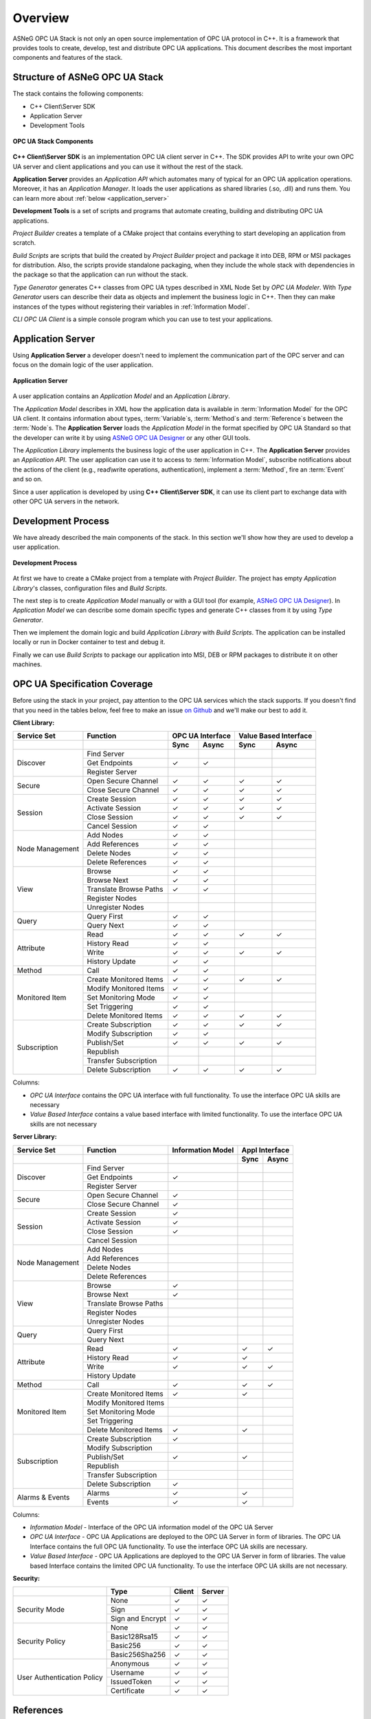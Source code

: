 Overview
===========================

ASNeG OPC UA Stack is not only an open source implementation of OPC UA protocol in
C++. It is a framework that provides tools to create, develop, test and distribute
OPC UA applications. This document describes the most important components and features
of the stack.

Structure of ASNeG OPC UA Stack
---------------------------------

The stack contains the following components:

* C++ Client\\Server SDK
* Application Server
* Development Tools

.. figure:: stack_components.png
   :scale: 100 %
   :alt: OPC UA Stack Components
   :align: center

   **OPC UA Stack Components**

**C++ Client\\Server SDK** is an implementation OPC UA client server in C++.
The SDK provides API to write your own OPC UA server and client applications and
you can use it without the rest of the stack.

**Application Server** provides an *Application API* which automates many of typical
for an OPC UA application operations. Moreover, it has an *Application Manager*. It loads
the user applications as shared libraries (.so, .dll) and runs them. You can learn more
about :ref:`below <application_server>`

**Development Tools** is a set of scripts and programs that automate creating,
building and distributing OPC UA applications.

*Project Builder* creates a template of a CMake project that contains everything to
start developing an application from scratch.

*Build Scripts* are scripts that build the created by *Project Builder* project and
package it into DEB, RPM or MSI packages for distribution. Also, the scripts provide standalone packaging,
when they include the whole stack with dependencies in the package so that the application
can run without the stack.

*Type Generator* generates C++ classes from OPC UA types described in XML Node Set
by *OPC UA Modeler*. With *Type Generator* users can describe their data as objects and implement the business
logic in C++. Then they can make instances of the types without registering their
variables in :ref:`Information Model`.

*CLI OPC UA Client* is a simple console program which you can use to test your applications.

.. _application_server:

Application Server
------------------

Using **Application Server** a developer doesn't need to implement the communication
part of the OPC server and can focus on the domain logic of the user application.


.. figure:: application_server.png
   :scale: 100 %
   :alt: Application Server
   :align: center

   **Application Server**

A user application contains an *Application Model* and an *Application Library*.

The *Application Model* describes in XML how the application data is available in :term:`Information Model`
for the OPC UA client. It contains information about types, :term:`Variable`\ s, :term:`Method`\ s and
:term:`Reference`\ s between the :term:`Node`\ s. The **Application Server** loads
the *Application Model* in the format specified by OPC UA Standard so that the developer
can write it by using `ASNeG OPC UA Designer`_ or any other GUI tools.

The *Application Library* implements the business logic of the user application
in C++. The **Application Server** provides an *Application API*. The user application
can use it to access to :term:`Information Model`, subscribe notifications about
the actions of the client (e.g., read\\write operations, authentication),
implement a :term:`Method`, fire an :term:`Event` and so on.

Since a user application is developed by using **C++ Client\\Server SDK**,
it can use its client part to exchange data with other OPC UA servers in the
network.

Development Process
-------------------

We have already described the main components of the stack. In this section we'll
show how they are used to develop a user application.

.. figure:: development_process.png
   :scale: 100 %
   :alt: Development Process
   :align: center

   **Development Process**

At first we have to create a CMake project from a template with *Project Builder*.
The project has empty *Application Library*'s classes, configuration files and
*Build Scripts*.

The next step is to create *Application Model* manually or with a
GUI tool (for example, `ASNeG OPC UA Designer`_). In *Application Model* we can
describe some domain specific types and generate C++ classes from it by using *Type Generator*.

Then we implement the domain logic and build *Application Library* with
*Build Scripts*. The application can be installed locally or run in Docker container
to test and debug it.

Finally we can use *Build Scripts* to package our application into MSI, DEB or RPM
packages to distribute it on other machines.

.. _coverage:

OPC UA Specification Coverage
------------------------------

Before using the stack in your project, pay attention to the OPC UA services which
the stack supports. If you doesn't find that you need in the tables below, feel free
to make an issue `on Github <https://github.com/ASNeG/OpcUaStack/issues>`_ and we'll
make our best to add it.

.. |done| unicode:: U+2713 .. DONE

**Client Library:**

+------------------------+----------------------------+---------+---------+---------+-------------+
|      Service Set       | Function                   | OPC UA Interface  | Value Based Interface |
+------------------------+----------------------------+---------+---------+---------+-------------+
|                        |                            | Sync    |  Async  | Sync    | Async       |
+========================+============================+=========+=========+=========+=============+
| Discover               | Find Server                |         |         |         |             |
+                        +----------------------------+---------+---------+---------+-------------+
|                        | Get Endpoints              | |done|  | |done|  |         |             |
+                        +----------------------------+---------+---------+---------+-------------+
|                        | Register Server            |         |         |         |             |
+------------------------+----------------------------+---------+---------+---------+-------------+
| Secure                 | Open Secure Channel        | |done|  | |done|  | |done|  | |done|      |
+                        +----------------------------+---------+---------+---------+-------------+
|                        | Close Secure Channel       | |done|  | |done|  | |done|  | |done|      |
+------------------------+----------------------------+---------+---------+---------+-------------+
| Session                | Create Session             | |done|  | |done|  | |done|  | |done|      |
+                        +----------------------------+---------+---------+---------+-------------+
|                        | Activate Session           | |done|  | |done|  | |done|  | |done|      |
+                        +----------------------------+---------+---------+---------+-------------+
|                        | Close Session              | |done|  | |done|  | |done|  | |done|      |
+                        +----------------------------+---------+---------+---------+-------------+
|                        | Cancel Session             | |done|  | |done|  |         |             |
+------------------------+----------------------------+---------+---------+---------+-------------+
| Node Management        | Add Nodes                  | |done|  | |done|  |         |             |
+                        +----------------------------+---------+---------+---------+-------------+
|                        | Add References             | |done|  | |done|  |         |             |
+                        +----------------------------+---------+---------+---------+-------------+
|                        | Delete Nodes               | |done|  | |done|  |         |             |
+                        +----------------------------+---------+---------+---------+-------------+
|                        | Delete References          | |done|  | |done|  |         |             |
+------------------------+----------------------------+---------+---------+---------+-------------+
| View                   | Browse                     | |done|  | |done|  |         |             |
+                        +----------------------------+---------+---------+---------+-------------+
|                        | Browse Next                | |done|  | |done|  |         |             |
+                        +----------------------------+---------+---------+---------+-------------+
|                        | Translate Browse Paths     | |done|  | |done|  |         |             |
+                        +----------------------------+---------+---------+---------+-------------+
|                        | Register Nodes             |         |         |         |             |
+                        +----------------------------+---------+---------+---------+-------------+
|                        | Unregister Nodes           |         |         |         |             |
+------------------------+----------------------------+---------+---------+---------+-------------+
| Query                  | Query First                | |done|  | |done|  |         |             |
+                        +----------------------------+---------+---------+---------+-------------+
|                        | Query Next                 | |done|  | |done|  |         |             |
+------------------------+----------------------------+---------+---------+---------+-------------+
| Attribute              | Read                       | |done|  | |done|  | |done|  | |done|      |
+                        +----------------------------+---------+---------+---------+-------------+
|                        | History Read               | |done|  | |done|  |         |             |
+                        +----------------------------+---------+---------+---------+-------------+
|                        | Write                      | |done|  | |done|  | |done|  | |done|      |
+                        +----------------------------+---------+---------+---------+-------------+
|                        | History Update             | |done|  | |done|  |         |             |
+------------------------+----------------------------+---------+---------+---------+-------------+
| Method                 | Call                       | |done|  | |done|  |         |             |
+------------------------+----------------------------+---------+---------+---------+-------------+
| Monitored Item         | Create Monitored Items     | |done|  | |done|  | |done|  | |done|      |
+                        +----------------------------+---------+---------+---------+-------------+
|                        | Modify Monitored Items     | |done|  | |done|  |         |             |
+                        +----------------------------+---------+---------+---------+-------------+
|                        | Set Monitoring Mode        | |done|  | |done|  |         |             |
+                        +----------------------------+---------+---------+---------+-------------+
|                        | Set Triggering             | |done|  | |done|  |         |             |
+                        +----------------------------+---------+---------+---------+-------------+
|                        | Delete Monitored Items     | |done|  | |done|  | |done|  | |done|      |
+------------------------+----------------------------+---------+---------+---------+-------------+
| Subscription           | Create Subscription        | |done|  | |done|  | |done|  | |done|      |
+                        +----------------------------+---------+---------+---------+-------------+
|                        | Modify Subscription        | |done|  | |done|  |         |             |
+                        +----------------------------+---------+---------+---------+-------------+
|                        | Publish/Set                | |done|  | |done|  | |done|  | |done|      |
+                        +----------------------------+---------+---------+---------+-------------+
|                        | Republish                  |         |         |         |             |
+                        +----------------------------+---------+---------+---------+-------------+
|                        | Transfer Subscription      |         |         |         |             |
+                        +----------------------------+---------+---------+---------+-------------+
|                        | Delete Subscription        | |done|  | |done|  | |done|  | |done|      |
+------------------------+----------------------------+---------+---------+---------+-------------+

Columns:

* *OPC UA Interface* contains the OPC UA interface with full functionality. To use the interface OPC UA skills are necessary
* *Value Based Interface* contains a value based interface with limited functionality. To use the interface OPC UA skills are not necessary

**Server Library:**

+------------------------+----------------------------+--------------+----------+---------+
|      Service Set       | Function                   | Information  |   Appl Interface   | 
|                        |                            | Model        |                    |                       
+------------------------+----------------------------+--------------+----------+---------+
|                        |                            |              |  Sync    |  Async  |
+========================+============================+==============+==========+=========+
| Discover               | Find Server                |              |          |         |
+                        +----------------------------+--------------+----------+---------+
|                        | Get Endpoints              | |done|       |          |         |
+                        +----------------------------+--------------+----------+---------+
|                        | Register Server            |              |          |         |     
+------------------------+----------------------------+--------------+----------+---------+
| Secure                 | Open Secure Channel        | |done|       |          |         |
+                        +----------------------------+--------------+----------+---------+
|                        | Close Secure Channel       | |done|       |          |         |     
+------------------------+----------------------------+--------------+----------+---------+
| Session                | Create Session             | |done|       |          |         |  
+                        +----------------------------+--------------+----------+---------+
|                        | Activate Session           | |done|       |          |         |  
+                        +----------------------------+--------------+----------+---------+
|                        | Close Session              | |done|       |          |         |  
+                        +----------------------------+--------------+----------+---------+
|                        | Cancel Session             |              |          |         |
+------------------------+----------------------------+--------------+----------+---------+
| Node Management        | Add Nodes                  |              |          |         |
+                        +----------------------------+--------------+----------+---------+
|                        | Add References             |              |          |         |
+                        +----------------------------+--------------+----------+---------+
|                        | Delete Nodes               |              |          |         |
+                        +----------------------------+--------------+----------+---------+
|                        | Delete References          |              |          |         |
+------------------------+----------------------------+--------------+----------+---------+
| View                   | Browse                     | |done|       |          |         |
+                        +----------------------------+--------------+----------+---------+
|                        | Browse Next                | |done|       |          |         |
+                        +----------------------------+--------------+----------+---------+
|                        | Translate Browse Paths     |              |          |         |
+                        +----------------------------+--------------+----------+---------+
|                        | Register Nodes             |              |          |         |
+                        +----------------------------+--------------+----------+---------+
|                        | Unregister Nodes           |              |          |         |
+------------------------+----------------------------+--------------+----------+---------+
| Query                  | Query First                |              |          |         |
+                        +----------------------------+--------------+----------+---------+
|                        | Query Next                 |              |          |         |
+------------------------+----------------------------+--------------+----------+---------+
| Attribute              | Read                       |  |done|      |  |done|  |  |done| |
+                        +----------------------------+--------------+----------+---------+
|                        | History Read               | |done|       |  |done|  |         |
+                        +----------------------------+--------------+----------+---------+
|                        | Write                      | |done|       |  |done|  |  |done| |
+                        +----------------------------+--------------+----------+---------+
|                        | History Update             |              |          |         |
+------------------------+----------------------------+--------------+----------+---------+
| Method                 | Call                       | |done|       |  |done|  |  |done| |
+------------------------+----------------------------+--------------+----------+---------+
| Monitored Item         | Create Monitored Items     | |done|       |  |done|  |         |
+                        +----------------------------+--------------+----------+---------+
|                        | Modify Monitored Items     |              |          |         |
+                        +----------------------------+--------------+----------+---------+
|                        | Set Monitoring Mode        |              |          |         |
+                        +----------------------------+--------------+----------+---------+
|                        | Set Triggering             |              |          |         |
+                        +----------------------------+--------------+----------+---------+
|                        | Delete Monitored Items     | |done|       | |done|   |         |
+------------------------+----------------------------+--------------+----------+---------+
| Subscription           | Create Subscription        | |done|       |          |         |
+                        +----------------------------+--------------+----------+---------+
|                        | Modify Subscription        |              |          |         |
+                        +----------------------------+--------------+----------+---------+
|                        | Publish/Set                | |done|       |  |done|  |         |
+                        +----------------------------+--------------+----------+---------+
|                        | Republish                  |              |          |         |
+                        +----------------------------+--------------+----------+---------+
|                        | Transfer Subscription      |              |          |         |
+                        +----------------------------+--------------+----------+---------+
|                        | Delete Subscription        | |done|       |          |         |
+------------------------+----------------------------+--------------+----------+---------+
| Alarms & Events        | Alarms                     | |done|       |  |done|  |         |
+                        +----------------------------+--------------+----------+---------+
|                        | Events                     | |done|       |  |done|  |         |
+------------------------+----------------------------+--------------+----------+---------+

Columns:

* *Information Model* - Interface of the OPC UA information model of the OPC UA Server
* *OPC UA Interface* - OPC UA Applications are deployed to the OPC UA Server in form of libraries. The OPC UA Interface contains the full OPC UA functionality.
  To use the interface OPC UA skills are necessary.
* *Value Based Interface* - OPC UA Applications are deployed to the OPC UA Server in form of libraries. The value based Interface contains the limited OPC UA functionality.
  To use the interface OPC UA skills are not necessary.

**Security:**

+------------------------+----------------------------+----------+----------+
|                        | Type                       | Client   |  Server  |
+========================+============================+==========+==========+
| Security Mode          | None                       | |done|   | |done|   |
+                        +----------------------------+----------+----------+
|                        | Sign                       | |done|   | |done|   |
+                        +----------------------------+----------+----------+
|                        | Sign and Encrypt           | |done|   | |done|   |
+------------------------+----------------------------+----------+----------+
| Security Policy        | None                       | |done|   | |done|   |
+                        +----------------------------+----------+----------+
|                        | Basic128Rsa15              | |done|   | |done|   |
+                        +----------------------------+----------+----------+
|                        | Basic256                   | |done|   | |done|   |
+                        +----------------------------+----------+----------+
|                        | Basic256Sha256             | |done|   | |done|   |
+------------------------+----------------------------+----------+----------+
| User Authentication    | Anonymous                  | |done|   | |done|   |
+ Policy                 +----------------------------+----------+----------+
|                        | Username                   | |done|   | |done|   |
+                        +----------------------------+----------+----------+
|                        | IssuedToken                | |done|   | |done|   |
+                        +----------------------------+----------+----------+
|                        | Certificate                | |done|   | |done|   |
+------------------------+----------------------------+----------+----------+

References
---------------------------

* `ASNeG OPC UA Designer`_
* :ref:`hello_world`

.. _ASNeG OPC UA Designer: https://github.com/ASNeG/OpcUaDesigner
